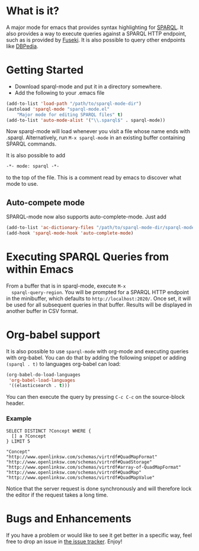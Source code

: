 * What is it?
  A major mode for emacs that provides syntax highlighting for
  [[http://www.w3.org/TR/sparql11-query/][SPARQL]]. It also provides a way to execute queries against a SPARQL
  HTTP endpoint, such as is provided by [[http://jena.apache.org/documentation/serving_data/][Fuseki]]. It is also possible to
  query other endpoints like [[http://dbpedia.org/sparql][DBPedia]].

* Getting Started
  - Download sparql-mode and put it in a directory somewhere.
  - Add the following to your .emacs file

  #+BEGIN_SRC emacs-lisp
  (add-to-list 'load-path "/path/to/sparql-mode-dir")
  (autoload 'sparql-mode "sparql-mode.el"
      "Major mode for editing SPARQL files" t)
  (add-to-list 'auto-mode-alist '("\\.sparql$" . sparql-mode))
  #+END_SRC

  Now sparql-mode will load whenever you visit a file whose name ends
  with .sparql. Alternatively, run =M-x sparql-mode= in an existing
  buffer containing SPARQL commands.

  It is also possible to add
  #+BEGIN_SRC emacs-lisp
   -*- mode: sparql -*-
  #+END_SRC
  to the top of the file. This is a comment read by emacs to discover
  what mode to use.

** Auto-compete mode
   SPARQL-mode now also supports auto-complete-mode. Just add

   #+BEGIN_SRC emacs-lisp
   (add-to-list 'ac-dictionary-files "/path/to/sparql-mode-dir/sparql-mode")
   (add-hook 'sparql-mode-hook 'auto-complete-mode)
   #+END_SRC

* Executing SPARQL Queries from within Emacs
  From a buffer that is in sparql-mode, execute =M-x
  sparql-query-region=. You will be prompted for a SPARQL HTTP
  endpoint in the minibuffer, which defaults to
  =http://localhost:2020/=. Once set, it will be used for all
  subsequent queries in that buffer.  Results will be displayed in
  another buffer in CSV format.

* Org-babel support
  It is also possible to use =sparql-mode= with org-mode and executing
  queries with org-babel. You can do that by adding the following
  snippet or adding =(sparql . t)= to languages org-babel can load:

  #+BEGIN_SRC emacs-lisp
  (org-babel-do-load-languages
   'org-babel-load-languages
   '((elasticsearch . t)))
  #+END_SRC

  You can then execute the query by pressing =C-c C-c= on the
  source-block header.

*** Example
    #+BEGIN_SRC sparql :url http://live.dbpedia.org/sparql :format text/csv
      SELECT DISTINCT ?Concept WHERE {
        [] a ?Concept
      } LIMIT 5
    #+END_SRC

    #+RESULTS:
    : "Concept"
    : "http://www.openlinksw.com/schemas/virtrdf#QuadMapFormat"
    : "http://www.openlinksw.com/schemas/virtrdf#QuadStorage"
    : "http://www.openlinksw.com/schemas/virtrdf#array-of-QuadMapFormat"
    : "http://www.openlinksw.com/schemas/virtrdf#QuadMap"
    : "http://www.openlinksw.com/schemas/virtrdf#QuadMapValue"

    Notice that the server request is done synchronously and will
    therefore lock the editor if the request takes a long time.

* Bugs and Enhancements
  If you have a problem or would like to see it get better in a
  specific way, feel free to drop an issue in [[https://github.com/ljos/sparql-mode/issues][the issue tracker]].
  Enjoy!
